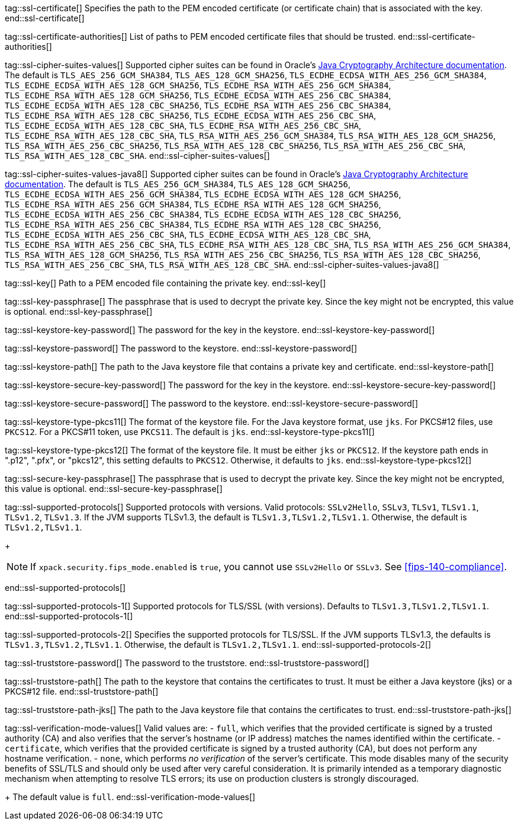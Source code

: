 tag::ssl-certificate[]
Specifies the path to the PEM encoded certificate (or certificate chain) that is associated with the key.
end::ssl-certificate[]

tag::ssl-certificate-authorities[]
List of paths to PEM encoded certificate files that should be trusted.
end::ssl-certificate-authorities[]

tag::ssl-cipher-suites-values[]
Supported cipher suites can be found in Oracle's
https://docs.oracle.com/en/java/javase/11/security/oracle-providers.html#GUID-7093246A-31A3-4304-AC5F-5FB6400405E2[Java Cryptography Architecture documentation].
The default is `TLS_AES_256_GCM_SHA384`, `TLS_AES_128_GCM_SHA256`,
`TLS_ECDHE_ECDSA_WITH_AES_256_GCM_SHA384`, `TLS_ECDHE_ECDSA_WITH_AES_128_GCM_SHA256`,
`TLS_ECDHE_RSA_WITH_AES_256_GCM_SHA384`, `TLS_ECDHE_RSA_WITH_AES_128_GCM_SHA256`,
`TLS_ECDHE_ECDSA_WITH_AES_256_CBC_SHA384`, `TLS_ECDHE_ECDSA_WITH_AES_128_CBC_SHA256`,
`TLS_ECDHE_RSA_WITH_AES_256_CBC_SHA384`, `TLS_ECDHE_RSA_WITH_AES_128_CBC_SHA256`,
`TLS_ECDHE_ECDSA_WITH_AES_256_CBC_SHA`, `TLS_ECDHE_ECDSA_WITH_AES_128_CBC_SHA`,
`TLS_ECDHE_RSA_WITH_AES_256_CBC_SHA`, `TLS_ECDHE_RSA_WITH_AES_128_CBC_SHA`,
`TLS_RSA_WITH_AES_256_GCM_SHA384`, `TLS_RSA_WITH_AES_128_GCM_SHA256`,
`TLS_RSA_WITH_AES_256_CBC_SHA256`, `TLS_RSA_WITH_AES_128_CBC_SHA256`,
`TLS_RSA_WITH_AES_256_CBC_SHA`, `TLS_RSA_WITH_AES_128_CBC_SHA`.
end::ssl-cipher-suites-values[]

tag::ssl-cipher-suites-values-java8[]
Supported cipher suites can be found in Oracle's http://docs.oracle.com/javase/8/docs/technotes/guides/security/SunProviders.html[
Java Cryptography Architecture documentation]. The default is `TLS_AES_256_GCM_SHA384`, `TLS_AES_128_GCM_SHA256`,
`TLS_ECDHE_ECDSA_WITH_AES_256_GCM_SHA384`, `TLS_ECDHE_ECDSA_WITH_AES_128_GCM_SHA256`,
`TLS_ECDHE_RSA_WITH_AES_256_GCM_SHA384`, `TLS_ECDHE_RSA_WITH_AES_128_GCM_SHA256`,
`TLS_ECDHE_ECDSA_WITH_AES_256_CBC_SHA384`, `TLS_ECDHE_ECDSA_WITH_AES_128_CBC_SHA256`,
`TLS_ECDHE_RSA_WITH_AES_256_CBC_SHA384`, `TLS_ECDHE_RSA_WITH_AES_128_CBC_SHA256`,
`TLS_ECDHE_ECDSA_WITH_AES_256_CBC_SHA`, `TLS_ECDHE_ECDSA_WITH_AES_128_CBC_SHA`,
`TLS_ECDHE_RSA_WITH_AES_256_CBC_SHA`, `TLS_ECDHE_RSA_WITH_AES_128_CBC_SHA`,
`TLS_RSA_WITH_AES_256_GCM_SHA384`, `TLS_RSA_WITH_AES_128_GCM_SHA256`,
`TLS_RSA_WITH_AES_256_CBC_SHA256`, `TLS_RSA_WITH_AES_128_CBC_SHA256`,
`TLS_RSA_WITH_AES_256_CBC_SHA`, `TLS_RSA_WITH_AES_128_CBC_SHA`.
end::ssl-cipher-suites-values-java8[]

tag::ssl-key[]
Path to a PEM encoded file containing the private key.
end::ssl-key[]

tag::ssl-key-passphrase[]
The passphrase that is used to decrypt the private key. Since the key might not
be encrypted, this value is optional.
end::ssl-key-passphrase[]

tag::ssl-keystore-key-password[]
The password for the key in the keystore.
end::ssl-keystore-key-password[]

tag::ssl-keystore-password[]
The password to the keystore.
end::ssl-keystore-password[]

tag::ssl-keystore-path[]
The path to the Java keystore file that contains a private key and certificate.
end::ssl-keystore-path[]

tag::ssl-keystore-secure-key-password[]
The password for the key in the keystore.
end::ssl-keystore-secure-key-password[]

tag::ssl-keystore-secure-password[]
The password to the keystore.
end::ssl-keystore-secure-password[]

tag::ssl-keystore-type-pkcs11[]
The format of the keystore file. For the Java keystore format, use `jks`. For
PKCS#12 files, use `PKCS12`. For a PKCS#11 token, use `PKCS11`. The default is
`jks`.
end::ssl-keystore-type-pkcs11[]

tag::ssl-keystore-type-pkcs12[]
The format of the keystore file. It must be either `jks` or `PKCS12`. If the
keystore path ends in ".p12", ".pfx", or "pkcs12", this setting defaults 
to `PKCS12`. Otherwise, it defaults to `jks`.
end::ssl-keystore-type-pkcs12[]

tag::ssl-secure-key-passphrase[]
The passphrase that is used to decrypt the private key. Since the key might not
be encrypted, this value is optional.
end::ssl-secure-key-passphrase[]

tag::ssl-supported-protocols[]
Supported protocols with versions. Valid protocols: `SSLv2Hello`,
`SSLv3`, `TLSv1`, `TLSv1.1`, `TLSv1.2`, `TLSv1.3`. If the JVM supports TLSv1.3,
the default is `TLSv1.3,TLSv1.2,TLSv1.1`. Otherwise, the default is
`TLSv1.2,TLSv1.1`.
+
--
NOTE: If `xpack.security.fips_mode.enabled` is `true`, you cannot use `SSLv2Hello` 
or `SSLv3`. See <<fips-140-compliance>>.

--
end::ssl-supported-protocols[]

tag::ssl-supported-protocols-1[]
Supported protocols for TLS/SSL (with versions). Defaults to `TLSv1.3,TLSv1.2,TLSv1.1`.
end::ssl-supported-protocols-1[]

tag::ssl-supported-protocols-2[]
Specifies the supported protocols for TLS/SSL. If the JVM supports TLSv1.3, the 
defaults is `TLSv1.3,TLSv1.2,TLSv1.1`. Otherwise, the default is
`TLSv1.2,TLSv1.1`.
end::ssl-supported-protocols-2[]

tag::ssl-truststore-password[]
The password to the truststore.
end::ssl-truststore-password[]

tag::ssl-truststore-path[]
The path to the keystore that contains the certificates to trust. It must be
either a Java keystore (jks) or a PKCS#12 file.
end::ssl-truststore-path[]

tag::ssl-truststore-path-jks[]
The path to the Java keystore file that contains the certificates to trust.
end::ssl-truststore-path-jks[]

tag::ssl-verification-mode-values[]
Valid values are:
- `full`, which verifies that the provided certificate is signed by a trusted
authority (CA) and also verifies that the server's hostname (or IP address)
matches the names identified within the certificate.
- `certificate`, which verifies that the provided certificate is signed by a
trusted authority (CA), but does not perform any hostname verification.
- `none`, which performs _no verification_ of the server's certificate. This
mode disables many of the security benefits of SSL/TLS and should only be used
after very careful consideration. It is primarily intended as a temporary
diagnostic mechanism when attempting to resolve TLS errors; its use on
production clusters is strongly discouraged.
+
The default value is `full`.
end::ssl-verification-mode-values[]
